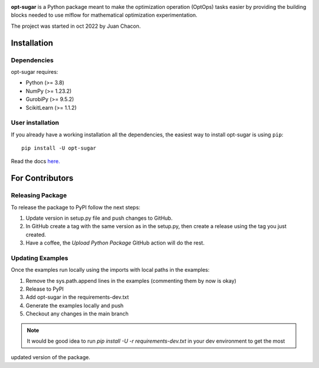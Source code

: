 .. -*- mode: rst -*-

|ReadTheDocs|_ |Pypi|_ |PythonVersion|_ |Black|_

.. |PythonMinVersion| replace:: 3.8
.. |NumPyMinVersion| replace:: 1.23.2
.. |GurobiPyMinVersion| replace:: 9.5.2
.. |ScikitLearn| replace:: 1.1.2

.. |ReadTheDocs| image:: https://readthedocs.org/projects/opt-sugar/badge/?version=latest
.. _ReadTheDocs: https://opt-sugar.readthedocs.io/en/latest/?badge=latest

.. |PyPi| image:: https://img.shields.io/pypi/v/opt-sugar
.. _PyPi: https://pypi.org/project/opt-sugar/

.. |PythonVersion| image:: https://img.shields.io/badge/python-3.8%20%7C%203.9%20%7C%203.10-blue
.. _PythonVersion: https://pypi.org/project/scikit-learn/

.. |Black| image:: https://img.shields.io/badge/code%20style-black-000000.svg
.. _Black: https://github.com/psf/black

**opt-sugar**
is a Python package meant to make the optimization operation (OptOps) tasks easier by providing the building blocks needed
to use mlflow for mathematical optimization experimentation.

The project was started in oct 2022 by Juan Chacon.

Installation
------------

Dependencies
~~~~~~~~~~~~~~~~~

opt-sugar requires:

- Python (>= |PythonMinVersion|)
- NumPy (>= |NumPyMinVersion|)
- GurobiPy (>= |GurobiPyMinVersion|)
- ScikitLearn (>= |ScikitLearn|)

User installation
~~~~~~~~~~~~~~~~~

If you already have a working installation all the dependencies,
the easiest way to install opt-sugar is using ``pip``::

    pip install -U opt-sugar

Read the docs `here. <https://opt-sugar.readthedocs.io/en/latest/>`_

For Contributors
----------------

Releasing Package
~~~~~~~~~~~~~~~~~

To release the package to PyPI follow the next steps:

#. Update version in setup.py file and push changes to GitHub.
#. In GitHub create a tag with the same version as in the setup.py, then create a release using the tag you just created.
#. Have a coffee, the `Upload Python Package` GitHub action will do the rest.

Updating Examples
~~~~~~~~~~~~~~~~~

Once the examples run locally using the imports with local paths in the examples:

#. Remove the sys.path.append lines in the examples (commenting them by now is okay)
#. Release to PyPI
#. Add opt-sugar in the requirements-dev.txt
#. Generate the examples locally and push
#. Checkout any changes in the main branch

.. Note::
    It would be good idea to run `pip install -U -r requirements-dev.txt` in your dev environment to get the most
updated version of the package.